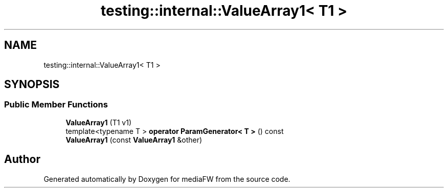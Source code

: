 .TH "testing::internal::ValueArray1< T1 >" 3 "Mon Oct 15 2018" "mediaFW" \" -*- nroff -*-
.ad l
.nh
.SH NAME
testing::internal::ValueArray1< T1 >
.SH SYNOPSIS
.br
.PP
.SS "Public Member Functions"

.in +1c
.ti -1c
.RI "\fBValueArray1\fP (T1 v1)"
.br
.ti -1c
.RI "template<typename T > \fBoperator ParamGenerator< T >\fP () const"
.br
.ti -1c
.RI "\fBValueArray1\fP (const \fBValueArray1\fP &other)"
.br
.in -1c

.SH "Author"
.PP 
Generated automatically by Doxygen for mediaFW from the source code\&.
